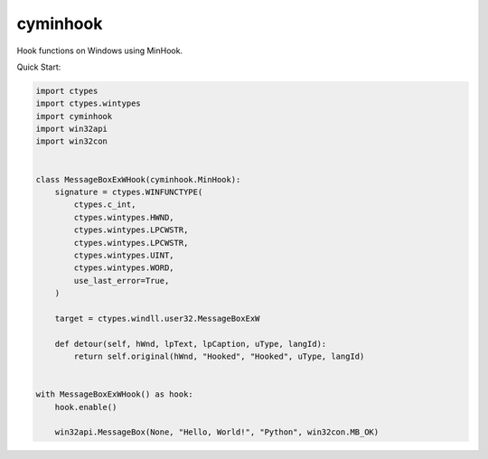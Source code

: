 cyminhook
=========
.. image:: https://img.shields.io/pypi/v/cyminhook.svg
   :target: https://pypi.org/project/cyminhook/
   :alt: PyPI

.. image:: https://github.com/segevfiner/cyminhook/actions/workflows/docs.yml/badge.svg
   :target: https://segevfiner.github.io/cyminhook/
   :alt: Docs

Hook functions on Windows using MinHook.

Quick Start:

.. code-block:: python

    import ctypes
    import ctypes.wintypes
    import cyminhook
    import win32api
    import win32con


    class MessageBoxExWHook(cyminhook.MinHook):
        signature = ctypes.WINFUNCTYPE(
            ctypes.c_int,
            ctypes.wintypes.HWND,
            ctypes.wintypes.LPCWSTR,
            ctypes.wintypes.LPCWSTR,
            ctypes.wintypes.UINT,
            ctypes.wintypes.WORD,
            use_last_error=True,
        )

        target = ctypes.windll.user32.MessageBoxExW

        def detour(self, hWnd, lpText, lpCaption, uType, langId):
            return self.original(hWnd, "Hooked", "Hooked", uType, langId)


    with MessageBoxExWHook() as hook:
        hook.enable()

        win32api.MessageBox(None, "Hello, World!", "Python", win32con.MB_OK)
